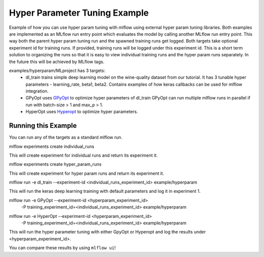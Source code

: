Hyper Parameter Tuning Example
------------------------------
Example of how you can use hyper param tuning with mlflow using external hyper param tuning
libraries. Both examples are implemented as an MLflow run entry point which evaluates the model by
calling another MLflow run entry point. This way both the parent hyper param tuning run and the
spawned training runs get logged. Both targets take optional experiment id for training runs. If
provided, training runs will be logged under this experiment id. This is a short term solution to
organizing the runs so that it is easy to view individual training runs and the hyper param runs
separately. In the future this will be achieved by MLflow tags.

examples/hyperparam/MLproject has 3 targets:
  * dl_train
    trains simple deep learning model on the wine-quality dataset from our tutorial.
    It has 3 tunable hyper parameters - learning_rate, beta1, beta2.
    Contains examples of how keras callbacks can be used for mlflow integration.
  * GPyOpt
    uses `GPyOpt <https://github.com/SheffieldML/GPyOpt>`_ to optimize hyper parameters of dl_train
    GPyOpt can run multiple mlflow runs in parallel if run with batch-size > 1 and max_p > 1.
  * HyperOpt
    uses `Hyperopt <https://github.com/hyperopt/hyperopt>`_ to optimize hyper parameters.


Running this Example
^^^^^^^^^^^^^^^^^^^^
You can run any of the targets as a standard mlflow run.

.. code::

mlflow experiments create individual_runs

This will create experiment for individual runs and return its experiment it.


.. code::

mlflow experiments create hyper_param_runs


This will create experiment for hyper param runs and return its experiment it.


.. code::

mlflow run  -e dl_train --experiment-id <individual_runs_experiment_id> example/hyperparam

This will run the keras deep learning training with default parameters and log it in experiment 1.

.. code::

mlflow run  -e GPyOpt --experiment-id <hyperparam_experiment_id>  \
 -P training_experiment_id=<individual_runs_experiment_id> example/hyperparam

.. code::

mlflow run  -e HyperOpt --experiment-id <hyperparam_experiment_id> \
 -P training_experiment_id=<individual_runs_experiment_id> example/hyperparam

This will run the hyper parameter tuning with either GpyOpt or Hyperopt and log the results under
<hyperparam_experiment_id>.

You can compare these results by using ``mlflow ui``!
